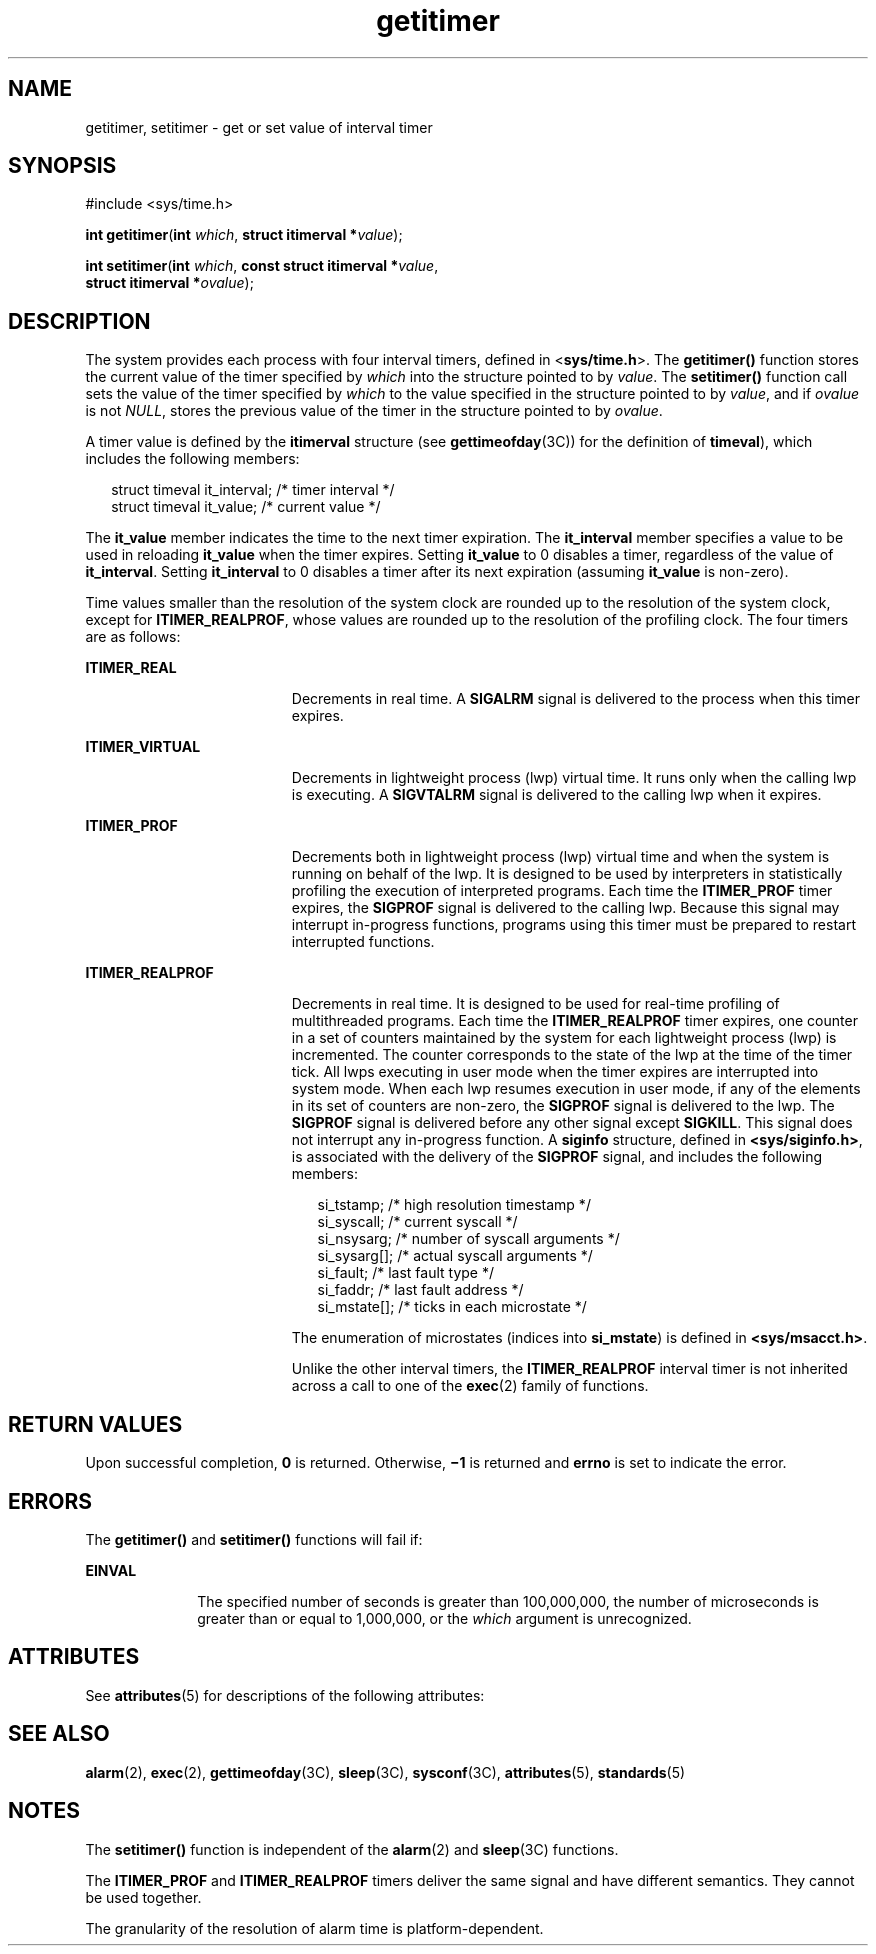 '\" te
.\" Copyright (c) 2009 Sun Microsystems, Inc. All Rights Reserved.
.\" Copyright 1989 AT&T
.\" Copyright (c) 1983 Regents of the University of California.
.\" All rights reserved. The Berkeley software License Agreement
.\" specifies the terms and conditions for redistribution.
.TH getitimer 2 "15 Jun 2009" "SunOS 5.11" "System Calls"
.SH NAME
getitimer, setitimer \- get or set value of interval timer
.SH SYNOPSIS
.LP
.nf
#include <sys/time.h>

\fBint\fR \fBgetitimer\fR(\fBint\fR \fIwhich\fR, \fBstruct itimerval *\fIvalue\fR);
.fi

.LP
.nf
\fBint\fR \fBsetitimer\fR(\fBint\fR \fIwhich\fR, \fBconst struct itimerval *\fIvalue\fR,
     \fBstruct itimerval *\fIovalue\fR);
.fi

.SH DESCRIPTION
.sp
.LP
The system provides each process with four interval timers, defined in
<\fBsys/time.h\fR>. The \fBgetitimer()\fR function stores the current value
of the timer specified by
.I which
into the structure pointed to by
.IR value .
The
.B setitimer()
function call sets the value of the timer
specified by
.I which
to the value specified in the structure pointed to
by
.IR value ,
and if
.I ovalue
is not
.IR NULL ,
stores the previous
value of the timer in the structure pointed to by
.IR ovalue .
.sp
.LP
A timer value is defined by the
.B itimerval
structure (see
\fBgettimeofday\fR(3C)) for the definition of
.BR timeval ),
which includes
the following members:
.sp
.in +2
.nf
struct timeval    it_interval;         /* timer interval */
struct timeval    it_value;            /* current value */
.fi
.in -2

.sp
.LP
The
.B it_value
member indicates the time to the next timer expiration.
The
.B it_interval
member specifies a value to be used in reloading
\fBit_value\fR when the timer expires. Setting \fBit_value\fR to 0 disables
a timer, regardless of the value of
.BR it_interval .
Setting
\fBit_interval\fR to 0 disables a timer after its next expiration (assuming
\fBit_value\fR is non-zero).
.sp
.LP
Time values smaller than the resolution of the system clock are rounded up
to the resolution of the system clock, except for
.BR ITIMER_REALPROF ,
whose values are rounded up to the resolution of the profiling clock. The
four timers are as follows:
.sp
.ne 2
.mk
.na
.B ITIMER_REAL
.ad
.RS 19n
.rt
Decrements in real time.  A
.B SIGALRM
signal is delivered to the
process when this timer expires.
.RE

.sp
.ne 2
.mk
.na
.B ITIMER_VIRTUAL
.ad
.RS 19n
.rt
Decrements in lightweight process (lwp) virtual time. It runs only when the
calling lwp is executing. A
.B SIGVTALRM
signal is delivered to the
calling lwp when it expires.
.RE

.sp
.ne 2
.mk
.na
.B ITIMER_PROF
.ad
.RS 19n
.rt
Decrements both in lightweight process (lwp) virtual time and when the
system is running on behalf of the lwp.  It is designed to be used by
interpreters in statistically profiling the execution of interpreted
programs. Each time the
.B ITIMER_PROF
.RB "timer expires, the" " SIGPROF"
signal is delivered to the calling lwp. Because this signal may interrupt
in-progress functions, programs using this timer must be prepared to restart
interrupted functions.
.RE

.sp
.ne 2
.mk
.na
.B ITIMER_REALPROF
.ad
.RS 19n
.rt
Decrements in real time. It is designed to be used for real-time profiling
of multithreaded programs. Each time the
.B ITIMER_REALPROF
timer
expires, one counter in a set of counters maintained by the system for each
lightweight process (lwp) is incremented. The counter corresponds to the
state of the lwp at the time of the timer tick. All lwps executing in user
mode when the timer expires are interrupted into system mode. When each lwp
resumes execution in user mode, if any of the elements in its set of
counters are non-zero, the
.B SIGPROF
signal is delivered to the lwp. The
\fBSIGPROF\fR signal is delivered before any other signal except
.BR SIGKILL .
This signal does not interrupt any in-progress function. A
\fBsiginfo\fR structure, defined in
.BR <sys/siginfo.h> ,
is associated
with the delivery of the
.B SIGPROF
signal, and includes the following
members:
.sp
.in +2
.nf
si_tstamp;      /* high resolution timestamp */
si_syscall;     /* current syscall */
si_nsysarg;     /* number of syscall arguments */
si_sysarg[\|];     /* actual syscall arguments */
si_fault;       /* last fault type */
si_faddr;       /* last fault address */
si_mstate[\|];     /* ticks in each microstate */
.fi
.in -2

The enumeration of microstates (indices into
.BR si_mstate )
is defined
in
.BR <sys/msacct.h> .
.sp
Unlike the other interval timers, the
.B ITIMER_REALPROF
interval timer
is not inherited across a call to one of the
.BR exec (2)
family of
functions.
.RE

.SH RETURN VALUES
.sp
.LP
Upon successful completion,
.B 0
is returned. Otherwise,
.B \(mi1
is
returned and
.B errno
is set to indicate the error.
.SH ERRORS
.sp
.LP
The
.B getitimer()
and
.B setitimer()
functions will fail if:
.sp
.ne 2
.mk
.na
.B EINVAL
.ad
.RS 10n
.rt
The specified number of seconds is greater than 100,000,000, the number of
.RI "microseconds is greater than or equal to 1,000,000, or the" " which"
argument is unrecognized.
.RE

.SH ATTRIBUTES
.sp
.LP
See
.BR attributes (5)
for descriptions of the following attributes:
.sp

.sp
.TS
tab() box;
cw(2.75i) |cw(2.75i)
lw(2.75i) |lw(2.75i)
.
ATTRIBUTE TYPEATTRIBUTE VALUE
_
Interface StabilityStandard
_
MT-LevelMT-Safe
.TE

.SH SEE ALSO
.sp
.LP
.BR alarm (2),
.BR exec (2),
.BR gettimeofday (3C),
.BR sleep (3C),
.BR sysconf (3C),
.BR attributes (5),
.BR standards (5)
.SH NOTES
.sp
.LP
The
.B setitimer()
function is independent of the
.BR alarm (2)
and
.BR sleep (3C)
functions.
.sp
.LP
The
.B ITIMER_PROF
and
.B ITIMER_REALPROF
timers deliver the same
signal and have different semantics. They cannot be used together.
.sp
.LP
The granularity of the resolution of alarm time is platform-dependent.
